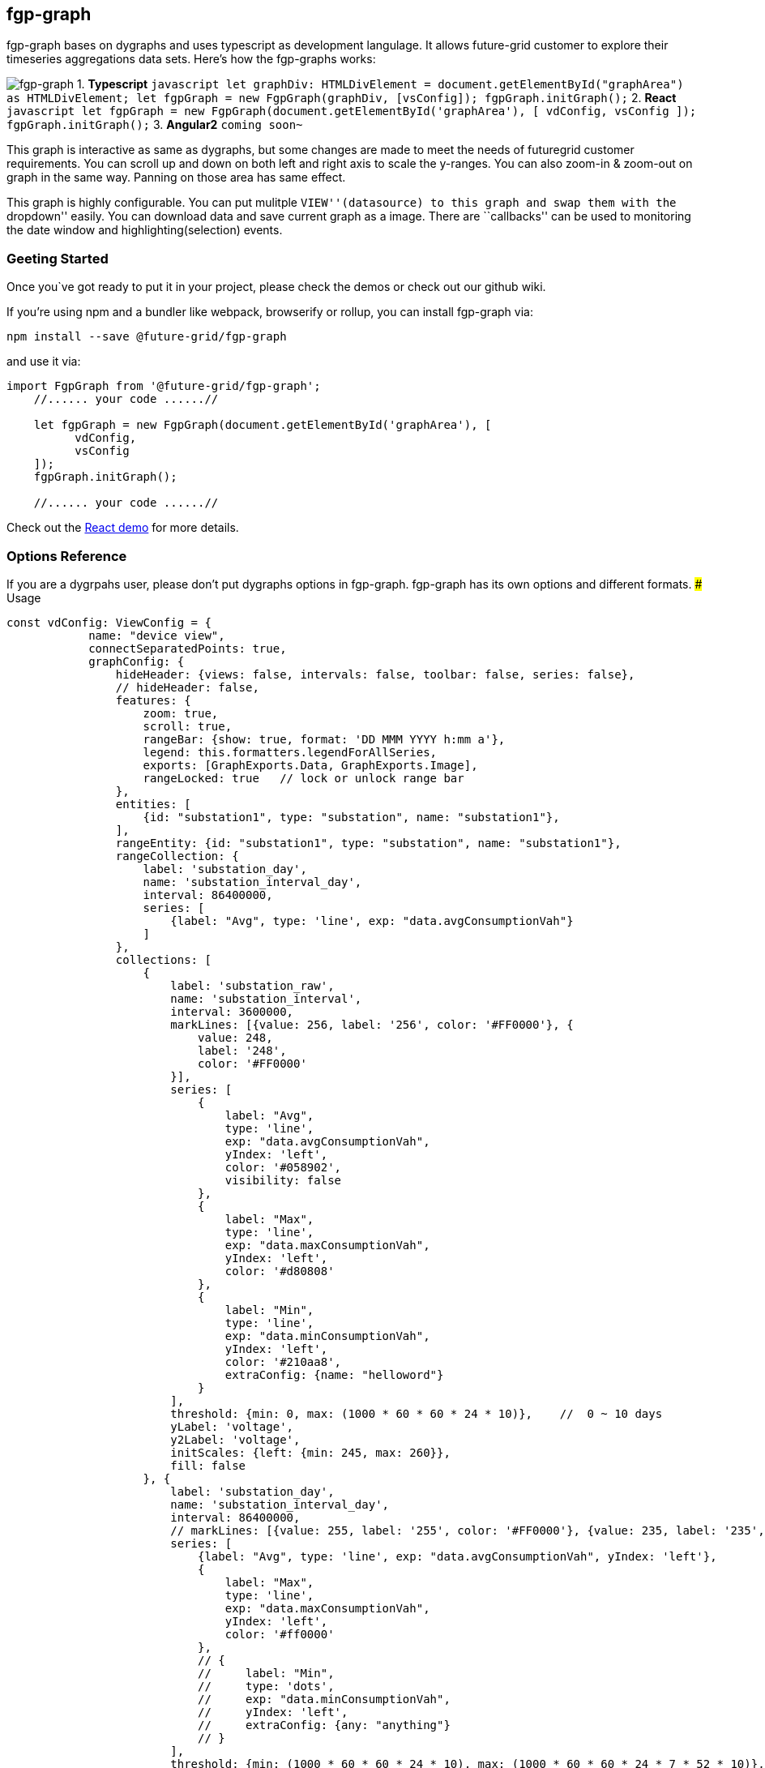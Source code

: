 fgp-graph
---------

fgp-graph bases on dygraphs and uses typescript as development
langulage. It allows future-grid customer to explore their timeseries
aggregations data sets. Here’s how the fgp-graphs works:

image:docs/assets/images/fgp-graph.png[fgp-graph] 1. *Typescript*
`javascript       let graphDiv: HTMLDivElement = document.getElementById("graphArea") as HTMLDivElement;       let fgpGraph = new FgpGraph(graphDiv, [vsConfig]);       fgpGraph.initGraph();`
2. *React*
`javascript       let fgpGraph = new FgpGraph(document.getElementById('graphArea'), [             vdConfig,             vsConfig       ]);       fgpGraph.initGraph();`
3. *Angular2* `coming soon~`

This graph is interactive as same as dygraphs, but some changes are made
to meet the needs of futuregrid customer requirements. You can scroll up
and down on both left and right axis to scale the y-ranges. You can also
zoom-in & zoom-out on graph in the same way. Panning on those area has
same effect.

This graph is highly configurable. You can put mulitple
``VIEW''(datasource) to this graph and swap them with the ``dropdown''
easily. You can download data and save current graph as a image. There
are ``callbacks'' can be used to monitoring the date window and
highlighting(selection) events.

Geeting Started
~~~~~~~~~~~~~~~

Once you`ve got ready to put it in your project, please check the demos
or check out our github wiki.

If you’re using npm and a bundler like webpack, browserify or rollup,
you can install fgp-graph via:

....
npm install --save @future-grid/fgp-graph
....

and use it via:

[source,javascript]
----
import FgpGraph from '@future-grid/fgp-graph';
    //...... your code ......//

    let fgpGraph = new FgpGraph(document.getElementById('graphArea'), [
          vdConfig,
          vsConfig
    ]);
    fgpGraph.initGraph();

    //...... your code ......//
----

Check out the https://github.com/flexdeviser/fgp-graph-react[React demo]
for more details.

Options Reference
~~~~~~~~~~~~~~~~~

If you are a dygrpahs user, please don’t put dygraphs options in
fgp-graph. fgp-graph has its own options and different formats. ###
Usage

[source,javascript]
----
const vdConfig: ViewConfig = {
            name: "device view",
            connectSeparatedPoints: true,
            graphConfig: {
                hideHeader: {views: false, intervals: false, toolbar: false, series: false},
                // hideHeader: false,
                features: {
                    zoom: true,
                    scroll: true,
                    rangeBar: {show: true, format: 'DD MMM YYYY h:mm a'},
                    legend: this.formatters.legendForAllSeries,
                    exports: [GraphExports.Data, GraphExports.Image],
                    rangeLocked: true   // lock or unlock range bar
                },
                entities: [
                    {id: "substation1", type: "substation", name: "substation1"},
                ],
                rangeEntity: {id: "substation1", type: "substation", name: "substation1"},
                rangeCollection: {
                    label: 'substation_day',
                    name: 'substation_interval_day',
                    interval: 86400000,
                    series: [
                        {label: "Avg", type: 'line', exp: "data.avgConsumptionVah"}
                    ]
                },
                collections: [
                    {
                        label: 'substation_raw',
                        name: 'substation_interval',
                        interval: 3600000,
                        markLines: [{value: 256, label: '256', color: '#FF0000'}, {
                            value: 248,
                            label: '248',
                            color: '#FF0000'
                        }],
                        series: [
                            {
                                label: "Avg",
                                type: 'line',
                                exp: "data.avgConsumptionVah",
                                yIndex: 'left',
                                color: '#058902',
                                visibility: false
                            },
                            {
                                label: "Max",
                                type: 'line',
                                exp: "data.maxConsumptionVah",
                                yIndex: 'left',
                                color: '#d80808'
                            },
                            {
                                label: "Min",
                                type: 'line',
                                exp: "data.minConsumptionVah",
                                yIndex: 'left',
                                color: '#210aa8',
                                extraConfig: {name: "helloword"}
                            }
                        ],
                        threshold: {min: 0, max: (1000 * 60 * 60 * 24 * 10)},    //  0 ~ 10 days
                        yLabel: 'voltage',
                        y2Label: 'voltage',
                        initScales: {left: {min: 245, max: 260}},
                        fill: false
                    }, {
                        label: 'substation_day',
                        name: 'substation_interval_day',
                        interval: 86400000,
                        // markLines: [{value: 255, label: '255', color: '#FF0000'}, {value: 235, label: '235', color: '#FF0000'}],
                        series: [
                            {label: "Avg", type: 'line', exp: "data.avgConsumptionVah", yIndex: 'left'},
                            {
                                label: "Max",
                                type: 'line',
                                exp: "data.maxConsumptionVah",
                                yIndex: 'left',
                                color: '#ff0000'
                            },
                            // {
                            //     label: "Min",
                            //     type: 'dots',
                            //     exp: "data.minConsumptionVah",
                            //     yIndex: 'left',
                            //     extraConfig: {any: "anything"}
                            // }
                        ],
                        threshold: {min: (1000 * 60 * 60 * 24 * 10), max: (1000 * 60 * 60 * 24 * 7 * 52 * 10)},    // 7 days ~ 3 weeks
                        yLabel: 'voltage',
                        y2Label: 'voltage',
                        initScales: {left: {min: 230, max: 260}},
                        fill: false
                    }
                ],
                filters: {
                    "buttons": [
                        {
                            label: "All"
                            , func: () => {
                                return ["Min", "Max", "Avg"];
                            }
                        },
                        {
                            label: "Min"
                            , func: (): Array<string> => {
                                return ["Min"];
                            }
                        },
                        {
                            label: "Max"
                            , func: () => {
                                return ["Max"];
                            }
                        },
                        {
                            label: "Avg"
                            , func: () => {
                                return ["Avg"];
                            }
                        },
                        {
                            label: "Colors",
                            type: FilterType.COLORS,
                            func: (labels?: Array<string>) => {
                                let colors: Array<string> = [];
                                // generate colors
                                if (labels) {
                                    labels.forEach(element => {
                                        colors.push("#FF0000");
                                    });

                                }
                                return colors;
                            }
                        },
                        {
                            label: "reset Colors",
                            type: FilterType.COLORS,
                            func: (labels?: Array<string>) => {
                                return [];
                            }
                        }
                    ]
                }
            },
            dataService: this.dataService,
            show: true,
            ranges: [
                {name: "10 mins", value: 1000 * 60 * 10},
                {name: "half an hour", value: 1000 * 60 * 30},
                {name: "1 hours", value: 1000 * 60 * 60},
                {name: "2 hours", value: 1000 * 60 * 60 * 2},
                {name: "1 day", value: 1000 * 60 * 60 * 24},
                {name: "7 days", value: 604800000, show: true},
                {name: "1 month", value: 2592000000}
            ],
            initRange: {
                start: moment("2019-11-01").add(0, 'days').startOf('day').valueOf(),
                end: moment("2019-12-01").subtract(0, 'days').endOf('day').valueOf()
            },
            interaction: {
                callback: {
                    highlightCallback: (datetime, series, points) => {
                        // console.debug("selected series: ", series);
                    },
                    syncDateWindow: (dateWindow) => {
                        // console.debug(moment(dateWindow[0]), moment(dateWindow[1]));
                    },
                    dbClickCallback: (series) => {
                        // console.debug("dbl callback");
                    }
                }
            },
            timezone: 'Australia/Perth',
            highlightSeriesBackgroundAlpha: 1
            // timezone: 'Pacific/Auckland'
        };

let fgpGraph = new FgpGraph(document.getElementById('graphArea'), [
          vdConfig
    ]);
----

ViewConfig
^^^^^^^^^^

Display
+++++++

name

All views configuration has a name and you will find it in the ``views''
dropdownd list. It’s a key of view and should be exclusive. type: string
default: none ###### timezone You should let the graphs know what
timezone that data blongs to. You can find the right timezone for your
data by googling

type: string default: none

....
Australia/Melbourne     Pacific/Auckland
....

show

fgp-graph will find the last view config with ``show: true'', then show
it first.

type: boolean default: false

ranges

array of configuration to let you change datewindow easier.

[source,json]
----
[{ name: "7 days", value: 604800000, show: true },{ name: "1 month", value: 2592000000 }]
----

* *name* show this name in range dropdown list type: string default:
none
* *value* gap in milliseconds type: number default: none
* *show* tells graph which one should show first type: boolean default:
false

initRange

this is another way to tell graph what timewindow you want to show
first. graph will ignore ``ranges'' configuration with this attribute.

[source,json]
----
{start: moment().subtract(10, 'days').startOf('day').valueOf(),end: moment().add(1, 'days').valueOf()}
----

* *start* type: number(timestamp) default: none
* *end* type: number(timestamp) default: none #### Graph ###### features
* *zoom* enable/disable zoom type: boolean default: false
* *scroll* enable/disable scroll type: boolean default: false
* *rangebar* show/hide rangebar type: boolean default: false
* *legend* legend formatter, there are 2 formatters included in
@future-grid/fgp-graph/lib/extras/formatters type:
function(data):htmlstr default: none provider: legendForAllSeries(device
view) legendForSingleSeries(children view)
* *exports* enable/disable export buttons type: Array default: none
provider: GraphExports.Data and GraphExports.Image

Entities

array of devices

* *id* device name from futuregrid platform
* *type* device type from futuregrid platform
* *name* device description(extension) from futuregrid platform

sample:

[source,json]
----
[{ id: "meter1", type: "meter", name: "meter1" },{ id: "meter2", type: "meter", name: "meter2" }]
----

RangeEntity

single device and should always be the parent of ``entities''

* *id* device id from futuregrid platform, you can put device name here
* *type* device type from futuregrid platform
* *name* device name from futuregrid platform

sample:

[source,json]
----
{ id: "substation1", type: "substation", name: "substation1" }
----

RangeCollection

this ``collection'' is a futuregrid interval configuration. Graph will
call ``dataservice'' to get the frist and last record and render the
rangebar with that timewindow. But most time insted of last record with
current datetime.

* *label* label of the ``interval'', different or same to interval name
type: string default: none
* *name* name of the ``interval'' type: string default: none
* *interval* interval in milliseconds type: numnber default: none
* *series* Array of series configuration, but only one needed. we just
need one line in the rangebar.
** *label* show this label when hover the line
** *type* ``line'', ``bar'' or any other types supported by graph. Right
now only ``line'' worked.
** *exp* expression for data calculation.
+
....
"data.avgConsumptionVah * 10"
....
+
``data.'' is a prefix for the attribute from data

Collection

this ``collection'' is similar to RangeCollection, but shown on main
graph. you can put multiple collections there and graph will swap them
base on ``threshold''

* *label* label of the ``interval'', different or same to interval name
type: string default: none
* *name* name of the ``interval'' type: string default: none
* *interval* interval in milliseconds type: numnber default: none
* *series* Array of series configuration, but only one needed.
+
[source,json]
----
[{ label: "Voltage", type: 'line', exp: "data.voltage", yIndex: 'left' }]
----
** *label* show this label when hover the line
** *type* ``line'', ``bar'' or any other types supported by graph. Right
now only ``line'' worked.
** *exp* expression for data calculation.
+
....
"data.avgConsumptionVah * 10"
....
+
``data.'' is a prefix for the attribute from data
** *yIndex* left(0) or right(1) axes
* *threshold* Tells graph to show it in a particular datetime range.
+
[source,json]
----
{ min: (1000 * 60 * 60 * 24 * 10), max: (1000 * 60 * 60 * 24 * 7 * 52 * 10) }
----
** *min* type: number(timestamp) default: none
** *max* type: number(timestamp) default: none
* *initScales* value ranges for left and right Y-Axes. leave it empty
the graph will calculate with max and min from value, then add 10%
offset to min and max.
+
[source,json]
----
{ left: { min: 245, max: 260 }, right: { min:10, max:30 } }
----
** *left*
*** *min* type: number default: none
*** *max* type: number default: none
** *right*
*** *min* type: number default: none
*** *max* type: number default: none
* *yLabel* label of y-axes type: string default: none

Datasource
++++++++++

You need to provide a datasource base on 'DataHandler' interface.
There are two methods with ``Promise'' return value.

* *fetchFirstNLast*
+
```javascript
fetchdata(ids: Array<string>, interval: string, range: { start: number; end: number }, fields?: Array<string>): Promise<Array<{ id: string, data: Array<any> }>>;
```
* *fetchdata*
+
```javascript
fetchFirstNLast(ids: Array<string>, interval: string, fields?: Array<string>): Promise<Array<{ id: string, data: { first: any, last: any } }>>;
```
+
All date that you provided should have the attributes in series
coniguration and ``timestamp'' attribute as timeseries field. check the
react demo for more details

Interactions
++++++++++++

Every time you change the datetime range or highlighting series on graph, the graph will call ``callback'' that you provided. You can do what you want, just like highlight something on map or redirect to another page.

*callback*

* *highlighCallback*
+
```js
    (datetime, series, points) => {
        // console.debug("selected series: ", series);
    }
```
** *datetime* timestamp of the points
** *series* series name
** *points* points value
* *clickCallback*
+
```js
(series) => {
// console.debug("choosed series: ", series);

}
```
* *dbClickCallback*
+
same as clickCallback, just in case sometimes we need 2 different event
to highlight on map and pop window for another page
+
```js
    (series) => {           // console.debug("choosed series: ", series);         }
```

Event Listeners
+++++++++++++++

There are 2 listeners let you know when ``ViewConfig'' & ``Interval''
changed. Such as you can use ``viewChangeListener'' to create a child
graph.

* *viewChangeListener*
+
```js
onViewChange = (g: FgpGraph, view:ViewConfig): void => { console.log('view changed!', view.name); const
mainGraph = g;
if('device view' === view.name){
// add new child
graph this.setState({ childrenGraph: [] });

} else {
// add new child
graph this.setState({ childrenGraph: [{ id: '' + Math.random() * 1000,viewConfigs: this.childViewConfigs, onReady: (div: HTMLDivElement, g:
FgpGraph) => {
    mainGraph.setChildren([g]);

            }

            }]

        });

    }
};
```
Graph instance and viewConfig object will send back as parameters.


* *intervalChangeListener*
+
```js
onIntervalChange = (g: FgpGraph,
interval: { name: string; value: number; show?: boolean }): void => {
console.log(`interval changed!', interval); };
```

API
~~~

Please goto ``docs'' folder for more details.
